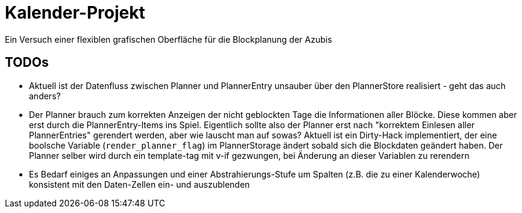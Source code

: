 = Kalender-Projekt

Ein Versuch einer flexiblen grafischen Oberfläche für die Blockplanung der Azubis


== TODOs

* Aktuell ist der Datenfluss zwischen Planner und PlannerEntry unsauber über den PlannerStore realisiert - geht das auch anders?
* Der Planner brauch zum korrekten Anzeigen der nicht geblockten Tage die Informationen aller Blöcke. Diese kommen aber erst durch die PlannerEntry-Items ins Spiel. Eigentlich sollte also der Planner erst nach "korrektem Einlesen aller PlannerEntries" gerendert werden, aber wie lauscht man auf sowas? Aktuell ist ein Dirty-Hack implementiert, der eine boolsche Variable (`render_planner_flag`) im PlannerStorage ändert sobald sich die Blockdaten geändert haben. Der Planner selber wird durch ein template-tag mit v-if gezwungen, bei Änderung an dieser Variablen zu rerendern
* Es Bedarf einiges an Anpassungen und einer Abstrahierungs-Stufe um Spalten (z.B. die zu einer Kalenderwoche) konsistent mit den Daten-Zellen ein- und auszublenden  